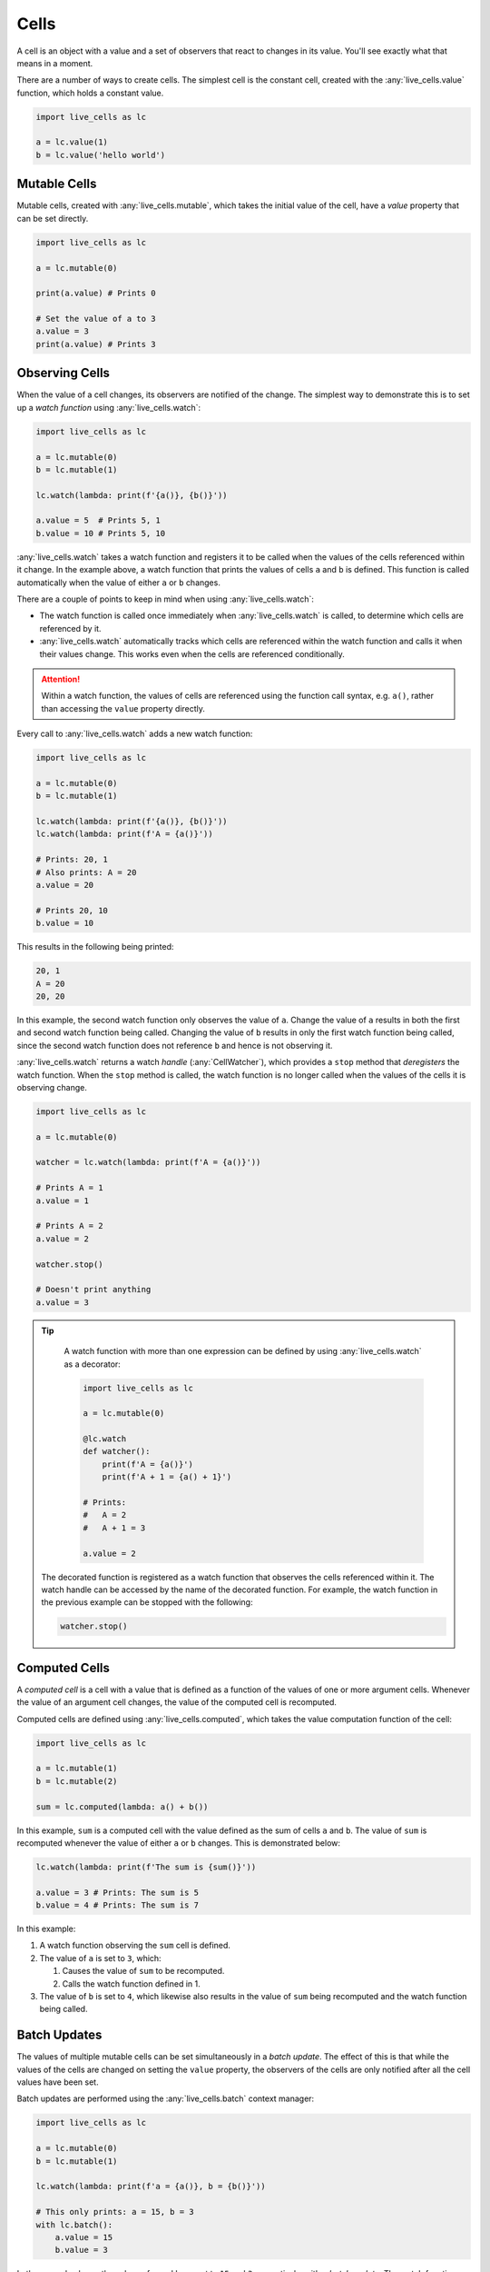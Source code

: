 Cells
=====

A cell is an object with a value and a set of observers that react to
changes in its value. You'll see exactly what that means in a moment.

There are a number of ways to create cells. The simplest cell is the
constant cell, created with the :any:`live_cells.value` function,
which holds a constant value.

.. code-block:: python

   import live_cells as lc

   a = lc.value(1)
   b = lc.value('hello world')


=============
Mutable Cells
=============

Mutable cells, created with :any:`live_cells.mutable`, which takes
the initial value of the cell, have a `value` property that can be set
directly.

.. code-block:: python

   import live_cells as lc

   a = lc.mutable(0)

   print(a.value) # Prints 0

   # Set the value of a to 3
   a.value = 3
   print(a.value) # Prints 3

===============
Observing Cells
===============

When the value of a cell changes, its observers are notified of the
change. The simplest way to demonstrate this is to set up a *watch
function* using :any:`live_cells.watch`:

.. code-block:: python

   import live_cells as lc

   a = lc.mutable(0)
   b = lc.mutable(1)

   lc.watch(lambda: print(f'{a()}, {b()}'))

   a.value = 5  # Prints 5, 1
   b.value = 10 # Prints 5, 10

:any:`live_cells.watch` takes a watch function and registers it to be
called when the values of the cells referenced within it change. In
the example above, a watch function that prints the values of cells
``a`` and ``b`` is defined. This function is called automatically when the
value of either ``a`` or ``b`` changes.

There are a couple of points to keep in mind when using :any:`live_cells.watch`:

* The watch function is called once immediately when
  :any:`live_cells.watch` is called, to determine which cells are
  referenced by it.

* :any:`live_cells.watch` automatically tracks which cells are
  referenced within the watch function and calls it when their values
  change. This works even when the cells are referenced conditionally.

.. attention::

   Within a watch function, the values of cells are referenced using
   the function call syntax, e.g. ``a()``, rather than accessing the
   ``value`` property directly.

Every call to :any:`live_cells.watch` adds a new watch function:

.. code-block:: python

   import live_cells as lc

   a = lc.mutable(0)
   b = lc.mutable(1)

   lc.watch(lambda: print(f'{a()}, {b()}'))
   lc.watch(lambda: print(f'A = {a()}'))

   # Prints: 20, 1
   # Also prints: A = 20
   a.value = 20

   # Prints 20, 10
   b.value = 10

This results in the following being printed:

.. code-block:: text

  20, 1
  A = 20
  20, 20

In this example, the second watch function only observes the value of
``a``. Change the value of ``a`` results in both the first and second
watch function being called. Changing the value of ``b`` results in
only the first watch function being called, since the second watch
function does not reference ``b`` and hence is not observing it.

:any:`live_cells.watch` returns a watch *handle* (:any:`CellWatcher`),
which provides a ``stop`` method that *deregisters* the watch
function. When the ``stop`` method is called, the watch function is no
longer called when the values of the cells it is observing change.

.. code-block:: python

   import live_cells as lc

   a = lc.mutable(0)

   watcher = lc.watch(lambda: print(f'A = {a()}'))

   # Prints A = 1
   a.value = 1

   # Prints A = 2
   a.value = 2

   watcher.stop()

   # Doesn't print anything
   a.value = 3


.. tip::

   A watch function with more than one expression can be defined by
   using :any:`live_cells.watch` as a decorator:

   .. code-block:: python

      import live_cells as lc

      a = lc.mutable(0)

      @lc.watch
      def watcher():
          print(f'A = {a()}')
	  print(f'A + 1 = {a() + 1}')

      # Prints:
      #   A = 2
      #   A + 1 = 3
      
      a.value = 2

  The decorated function is registered as a watch function that
  observes the cells referenced within it. The watch handle can be
  accessed by the name of the decorated function. For example, the
  watch function in the previous example can be stopped with the
  following:

  .. code-block:: python

     watcher.stop()

==============
Computed Cells
==============

A *computed cell* is a cell with a value that is defined as a function
of the values of one or more argument cells. Whenever the value of an
argument cell changes, the value of the computed cell is recomputed.

Computed cells are defined using :any:`live_cells.computed`, which
takes the value computation function of the cell:

.. code-block:: python

   import live_cells as lc

   a = lc.mutable(1)
   b = lc.mutable(2)

   sum = lc.computed(lambda: a() + b())

In this example, ``sum`` is a computed cell with the value defined as
the sum of cells ``a`` and ``b``. The value of ``sum`` is recomputed
whenever the value of either ``a`` or ``b`` changes. This is
demonstrated below:

.. code-block:: python

   lc.watch(lambda: print(f'The sum is {sum()}'))

   a.value = 3 # Prints: The sum is 5
   b.value = 4 # Prints: The sum is 7

In this example:

#. A watch function observing the ``sum`` cell is defined.
#. The value of ``a`` is set to ``3``, which:

   #. Causes the value of ``sum`` to be recomputed.
   #. Calls the watch function defined in 1.

#. The value of ``b`` is set to ``4``, which likewise also results in
   the value of ``sum`` being recomputed and the watch function being
   called.

=============
Batch Updates
=============

The values of multiple mutable cells can be set simultaneously in a
*batch update*. The effect of this is that while the values of the
cells are changed on setting the ``value`` property, the observers of
the cells are only notified after all the cell values have been set.

Batch updates are performed using the :any:`live_cells.batch` context
manager:

.. code-block:: python

   import live_cells as lc

   a = lc.mutable(0)
   b = lc.mutable(1)

   lc.watch(lambda: print(f'a = {a()}, b = {b()}'))

   # This only prints: a = 15, b = 3
   with lc.batch():
       a.value = 15
       b.value = 3

In the example above, the values of ``a`` and ``b`` are set to ``15``
and ``3`` respectively, with a *batch update*. The watch function,
which observes both ``a`` and ``b`` is only called once when exiting
the context managed by :any:`live_cells.batch`.

As a result the following is printed:

.. code-block:: text

   a = 0, b = 1
   a = 15, b = 3

#. ``a = 0, b = 1`` is called when the watch function is first defined.
#. ``a = 15, b = 3`` is called when exiting the context managed by
   :any:`live_cells.batch`.
